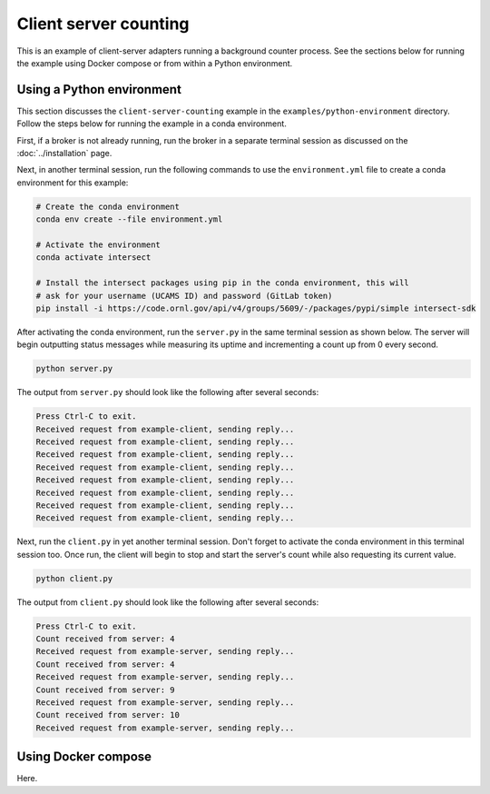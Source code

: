 Client server counting
======================

This is an example of client-server adapters running a background counter process. See the sections below for running the example using Docker compose or from within a Python environment.

Using a Python environment
--------------------------

This section discusses the ``client-server-counting`` example in the ``examples/python-environment`` directory. Follow the steps below for running the example in a conda environment.

First, if a broker is not already running, run the broker in a separate terminal session as discussed on the :doc:`../installation` page.

Next, in another terminal session, run the following commands to use the ``environment.yml`` file to create a conda environment for this example:

.. code-block:: bash

   # Create the conda environment
   conda env create --file environment.yml

   # Activate the environment
   conda activate intersect

   # Install the intersect packages using pip in the conda environment, this will
   # ask for your username (UCAMS ID) and password (GitLab token)
   pip install -i https://code.ornl.gov/api/v4/groups/5609/-/packages/pypi/simple intersect-sdk

After activating the conda environment, run the ``server.py`` in the same terminal session as shown below. The server will begin outputting status messages while measuring its uptime and incrementing a count up from 0 every second.

.. code-block:: bash

   python server.py

The output from ``server.py`` should look like the following after several seconds:

.. code-block:: text

   Press Ctrl-C to exit.
   Received request from example-client, sending reply...
   Received request from example-client, sending reply...
   Received request from example-client, sending reply...
   Received request from example-client, sending reply...
   Received request from example-client, sending reply...
   Received request from example-client, sending reply...
   Received request from example-client, sending reply...
   Received request from example-client, sending reply...

Next, run the ``client.py`` in yet another terminal session. Don't forget to activate the conda environment in this terminal session too. Once run, the client will begin to stop and start the server's count while also requesting its current value.

.. code-block:: bash

   python client.py

The output from ``client.py`` should look like the following after several seconds:

.. code-block:: text

   Press Ctrl-C to exit.
   Count received from server: 4
   Received request from example-server, sending reply...
   Count received from server: 4
   Received request from example-server, sending reply...
   Count received from server: 9
   Received request from example-server, sending reply...
   Count received from server: 10
   Received request from example-server, sending reply...

Using Docker compose
--------------------

Here.

